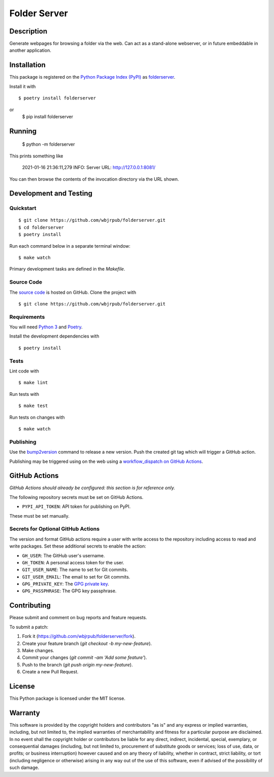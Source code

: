 Folder Server
=======================

|PyPI| |GitHub Actions|

.. |PyPI| image:: https://img.shields.io/pypi/v/folderserver.svg
   :target: https://pypi.python.org/pypi/folderserver
   :alt: PyPI
.. |GitHub Actions| image:: https://github.com/wbjrpub/folderserver/workflows/main/badge.svg
   :target: https://github.com/wbjrpub/folderserver/actions
   :alt: GitHub Actions

Description
-----------

Generate webpages for browsing a folder via the web. Can act as a stand-alone webserver, or in future embeddable
in another application.

Installation
------------

This package is registered on the `Python Package Index (PyPI)`_
as folderserver_.

Install it with

::

    $ poetry install folderserver

or
    $ pip install folderserver

.. _folderserver: https://pypi.python.org/pypi/folderserver
.. _Python Package Index (PyPI): https://pypi.python.org/

Running
-------

    $ python -m folderserver

This prints something like

    2021-01-16 21:36:11,279 INFO: Server URL: http://127.0.0.1:8081/

You can then browse the contents of the invocation directory via the URL shown.

Development and Testing
-----------------------

Quickstart
~~~~~~~~~~

::

    $ git clone https://github.com/wbjrpub/folderserver.git
    $ cd folderserver
    $ poetry install

Run each command below in a separate terminal window:

::

    $ make watch

Primary development tasks are defined in the `Makefile`.

Source Code
~~~~~~~~~~~

The `source code`_ is hosted on GitHub.
Clone the project with

::

    $ git clone https://github.com/wbjrpub/folderserver.git

.. _source code: https://github.com/wbjrpub/folderserver

Requirements
~~~~~~~~~~~~

You will need `Python 3`_ and Poetry_.

Install the development dependencies with

::

    $ poetry install

.. _Poetry: https://poetry.eustace.io/
.. _Python 3: https://www.python.org/

Tests
~~~~~

Lint code with

::

    $ make lint


Run tests with

::

    $ make test

Run tests on changes with

::

    $ make watch

Publishing
~~~~~~~~~~

Use the bump2version_ command to release a new version.
Push the created git tag which will trigger a GitHub action.

.. _bump2version: https://github.com/c4urself/bump2version

Publishing may be triggered using on the web
using a `workflow_dispatch on GitHub Actions`_.

.. _workflow_dispatch on GitHub Actions: https://github.com/wbjrpub/folderserver/actions?query=workflow%3Aversion

GitHub Actions
--------------

*GitHub Actions should already be configured: this section is for reference only.*

The following repository secrets must be set on GitHub Actions.

- ``PYPI_API_TOKEN``: API token for publishing on PyPI.

These must be set manually.

Secrets for Optional GitHub Actions
~~~~~~~~~~~~~~~~~~~~~~~~~~~~~~~~~~~

The version and format GitHub actions
require a user with write access to the repository
including access to read and write packages.
Set these additional secrets to enable the action:

- ``GH_USER``: The GitHub user's username.
- ``GH_TOKEN``: A personal access token for the user.
- ``GIT_USER_NAME``: The name to set for Git commits.
- ``GIT_USER_EMAIL``: The email to set for Git commits.
- ``GPG_PRIVATE_KEY``: The `GPG private key`_.
- ``GPG_PASSPHRASE``: The GPG key passphrase.

.. _GPG private key: https://github.com/marketplace/actions/import-gpg#prerequisites

Contributing
------------

Please submit and comment on bug reports and feature requests.

To submit a patch:

1. Fork it (https://github.com/wbjrpub/folderserver/fork).
2. Create your feature branch (`git checkout -b my-new-feature`).
3. Make changes.
4. Commit your changes (`git commit -am 'Add some feature'`).
5. Push to the branch (`git push origin my-new-feature`).
6. Create a new Pull Request.

License
-------

This Python package is licensed under the MIT license.

Warranty
--------

This software is provided by the copyright holders and contributors "as is" and
any express or implied warranties, including, but not limited to, the implied
warranties of merchantability and fitness for a particular purpose are
disclaimed. In no event shall the copyright holder or contributors be liable for
any direct, indirect, incidental, special, exemplary, or consequential damages
(including, but not limited to, procurement of substitute goods or services;
loss of use, data, or profits; or business interruption) however caused and on
any theory of liability, whether in contract, strict liability, or tort
(including negligence or otherwise) arising in any way out of the use of this
software, even if advised of the possibility of such damage.
